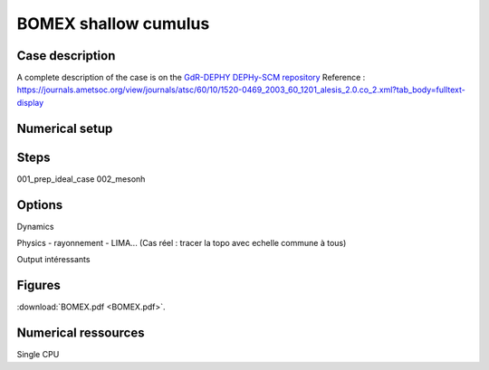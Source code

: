 BOMEX shallow cumulus
============================================

Case description
*******************
A complete description of the case is on the `GdR-DEPHY DEPHy-SCM repository <https://github.com/GdR-DEPHY/DEPHY-SCM/blob/master/BOMEX/REF/Bomex_definition_du_cas.pdf>`_
Reference : https://journals.ametsoc.org/view/journals/atsc/60/10/1520-0469_2003_60_1201_alesis_2.0.co_2.xml?tab_body=fulltext-display

Numerical setup
*****************

Steps
********
001_prep_ideal_case
002_mesonh

Options
********
Dynamics

Physics 
- rayonnement
- LIMA...
(Cas réel : tracer la topo avec echelle commune à tous)

Output intéressants

Figures
***********
:download:`BOMEX.pdf <BOMEX.pdf>`.

Numerical ressources
***********************
Single CPU